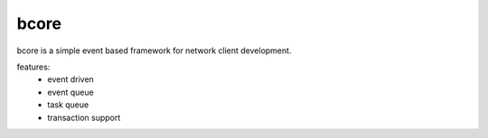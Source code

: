 ==========
bcore
==========
bcore is a simple event based framework for network client development.

features:
 * event driven
 * event queue
 * task queue
 * transaction support
